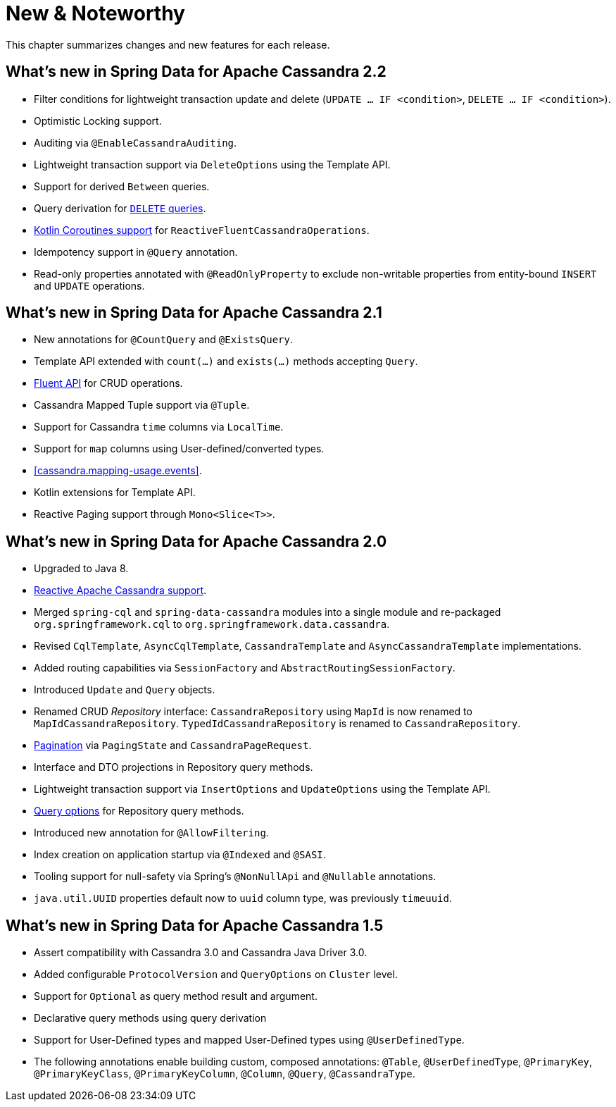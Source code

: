 [[new-features]]
= New & Noteworthy

This chapter summarizes changes and new features for each release.

[[new-features.2-2-0]]
== What's new in Spring Data for Apache Cassandra 2.2
* Filter conditions for lightweight transaction update and delete (`UPDATE … IF <condition>`, `DELETE … IF <condition>`).
* Optimistic Locking support.
* Auditing via `@EnableCassandraAuditing`.
* Lightweight transaction support via `DeleteOptions` using the Template API.
* Support for derived `Between` queries.
* Query derivation for <<cassandra.repositories.queries.delete,`DELETE` queries>>.
* <<kotlin.coroutines, Kotlin Coroutines support>> for `ReactiveFluentCassandraOperations`.
* Idempotency support in `@Query` annotation.
* Read-only properties annotated with `@ReadOnlyProperty` to exclude non-writable properties from entity-bound `INSERT` and `UPDATE` operations.

[[new-features.2-1-0]]
== What's new in Spring Data for Apache Cassandra 2.1
* New annotations for `@CountQuery` and `@ExistsQuery`.
* Template API extended with `count(…)` and `exists(…)` methods accepting `Query`.
* <<cassandra.template.query.fluent-template-api,Fluent API>> for CRUD operations.
* Cassandra Mapped Tuple support via `@Tuple`.
* Support for Cassandra `time` columns via `LocalTime`.
* Support for `map` columns using User-defined/converted types.
* <<cassandra.mapping-usage.events>>.
* Kotlin extensions for Template API.
* Reactive Paging support through `Mono<Slice<T>>`.

[[new-features.2-0-0]]
== What's new in Spring Data for Apache Cassandra 2.0

* Upgraded to Java 8.
* <<cassandra.reactive,Reactive Apache Cassandra support>>.
* Merged `spring-cql` and `spring-data-cassandra` modules into a single module and re-packaged `org.springframework.cql`
to `org.springframework.data.cassandra`.
* Revised `CqlTemplate`, `AsyncCqlTemplate`, `CassandraTemplate` and `AsyncCassandraTemplate` implementations.
* Added routing capabilities via `SessionFactory` and `AbstractRoutingSessionFactory`.
* Introduced `Update` and `Query` objects.
* Renamed CRUD _Repository_ interface: `CassandraRepository` using `MapId` is now renamed to `MapIdCassandraRepository`.
`TypedIdCassandraRepository` is renamed to `CassandraRepository`.
* <<cassandra.repositories.queries,Pagination>> via `PagingState` and `CassandraPageRequest`.
* Interface and DTO projections in Repository query methods.
* Lightweight transaction support via `InsertOptions` and `UpdateOptions` using the Template API.
* <<cassandra.repositories.queries.options,Query options>> for Repository query methods.
* Introduced new annotation for `@AllowFiltering`.
* Index creation on application startup via `@Indexed` and `@SASI`.
* Tooling support for null-safety via Spring's `@NonNullApi` and `@Nullable` annotations.
* `java.util.UUID` properties default now to `uuid` column type, was previously `timeuuid`.

[[new-features.1-5-0]]
== What's new in Spring Data for Apache Cassandra 1.5

* Assert compatibility with Cassandra 3.0 and Cassandra Java Driver 3.0.
* Added configurable `ProtocolVersion` and `QueryOptions` on `Cluster` level.
* Support for `Optional` as query method result and argument.
* Declarative query methods using query derivation
* Support for User-Defined types and mapped User-Defined types using `@UserDefinedType`.
* The following annotations enable building custom, composed annotations:  `@Table`, `@UserDefinedType`, `@PrimaryKey`,
`@PrimaryKeyClass`, `@PrimaryKeyColumn`, `@Column`, `@Query`, `@CassandraType`.

